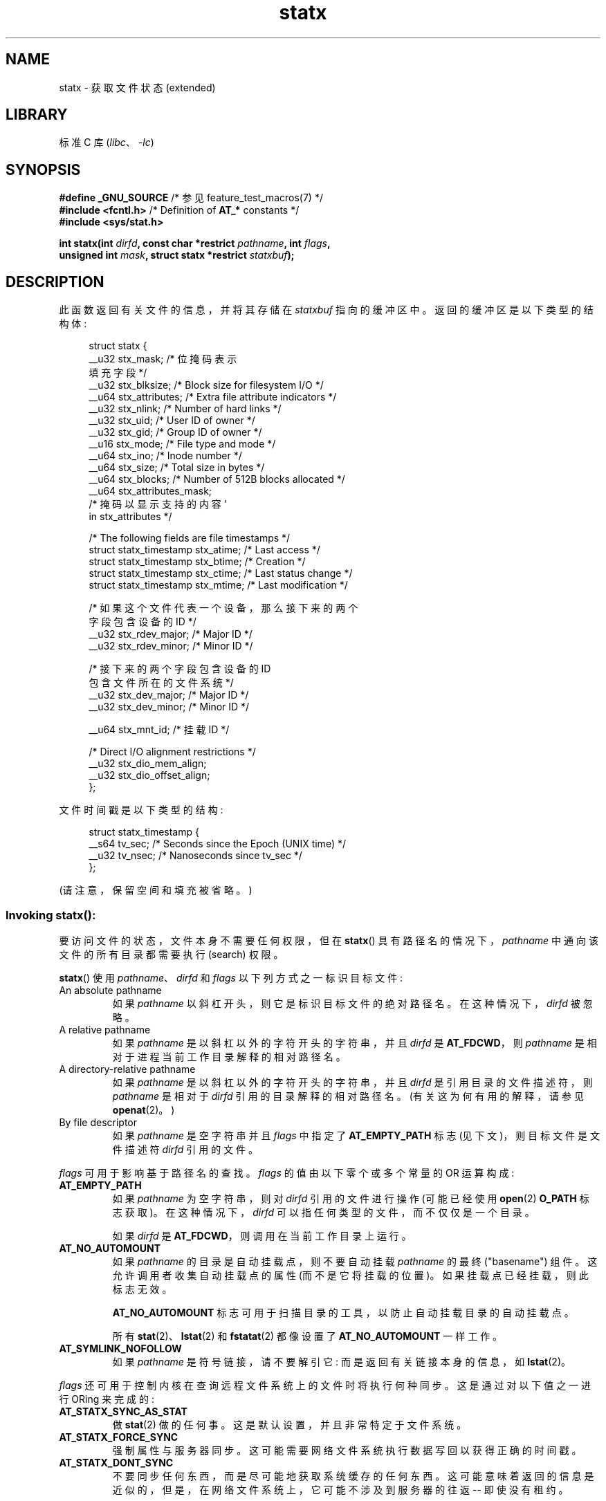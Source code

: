 .\" -*- coding: UTF-8 -*-
'\" t
.\" Copyright (c) 2017 David Howells <dhowells@redhat.com>
.\"
.\" Derived from the stat.2 manual page:
.\"   Copyright (c) 1992 Drew Eckhardt (drew@cs.colorado.edu), March 28, 1992
.\"   Parts Copyright (c) 1995 Nicolai Langfeldt (janl@ifi.uio.no), 1/1/95
.\"   and Copyright (c) 2006, 2007, 2014 Michael Kerrisk <mtk.manpages@gmail.com>
.\"
.\" SPDX-License-Identifier: Linux-man-pages-copyleft
.\"
.\"*******************************************************************
.\"
.\" This file was generated with po4a. Translate the source file.
.\"
.\"*******************************************************************
.TH statx 2 2023\-02\-05 "Linux man\-pages 6.03" 
.SH NAME
statx \- 获取文件状态 (extended)
.SH LIBRARY
标准 C 库 (\fIlibc\fP、\fI\-lc\fP)
.SH SYNOPSIS
.nf
\fB#define _GNU_SOURCE \fP/* 参见 feature_test_macros(7) */
\fB#include <fcntl.h>           \fP/* Definition of \fBAT_*\fP constants */
\fB#include <sys/stat.h>\fP
.PP
\fBint statx(int \fP\fIdirfd\fP\fB, const char *restrict \fP\fIpathname\fP\fB, int \fP\fIflags\fP\fB,\fP
\fB          unsigned int \fP\fImask\fP\fB, struct statx *restrict \fP\fIstatxbuf\fP\fB);\fP
.fi
.SH DESCRIPTION
此函数返回有关文件的信息，并将其存储在 \fIstatxbuf\fP 指向的缓冲区中。 返回的缓冲区是以下类型的结构体:
.PP
.in +4n
.EX
struct statx {
    __u32 stx_mask;         /* 位掩码表示
                              填充字段 */
    __u32 stx_blksize;     /* Block size for filesystem I/O */
    __u64 stx_attributes;   /* Extra file attribute indicators */
    __u32 stx_nlink;       /* Number of hard links */
    __u32 stx_uid;         /* User ID of owner */
    __u32 stx_gid;         /* Group ID of owner */
    __u16 stx_mode;         /* File type and mode */
    __u64 stx_ino;         /* Inode number */
    __u64 stx_size;        /* Total size in bytes */
    __u64 stx_blocks;       /* Number of 512B blocks allocated */
    __u64 stx_attributes_mask;
                           /* 掩码以显示支持的内容 \[aq]
                              in stx_attributes */

    /* The following fields are file timestamps */
    struct statx_timestamp stx_atime;   /* Last access */
    struct statx_timestamp stx_btime;   /* Creation */
    struct statx_timestamp stx_ctime;   /* Last status change */
    struct statx_timestamp stx_mtime;   /* Last modification */

    /* 如果这个文件代表一个设备，那么接下来的两个
       字段包含设备的 ID */
    __u32 stx_rdev_major;  /* Major ID */
    __u32 stx_rdev_minor;  /* Minor ID */

    /* 接下来的两个字段包含设备的 ID
       包含文件所在的文件系统 */
    __u32 stx_dev_major;   /* Major ID */
    __u32 stx_dev_minor;   /* Minor ID */

    __u64 stx_mnt_id;      /* 挂载 ID */

    /* Direct I/O alignment restrictions */
    __u32 stx_dio_mem_align;
    __u32 stx_dio_offset_align;
};
.EE
.in
.PP
文件时间戳是以下类型的结构:
.PP
.in +4n
.EX
struct statx_timestamp {
    __s64 tv_sec;    /* Seconds since the Epoch (UNIX time) */
    __u32 tv_nsec;   /* Nanoseconds since tv_sec */
};
.EE
.in
.PP
(请注意，保留空间和填充被省略。)
.SS "Invoking statx\fR():\fP"
要访问文件的状态，文件本身不需要任何权限，但在 \fBstatx\fP() 具有路径名的情况下，\fIpathname\fP 中通向该文件的所有目录都需要执行
(search) 权限。
.PP
\fBstatx\fP() 使用 \fIpathname\fP、\fIdirfd\fP 和 \fIflags\fP 以下列方式之一标识目标文件:
.TP 
An absolute pathname
如果 \fIpathname\fP 以斜杠开头，则它是标识目标文件的绝对路径名。 在这种情况下，\fIdirfd\fP 被忽略。
.TP 
A relative pathname
如果 \fIpathname\fP 是以斜杠以外的字符开头的字符串，并且 \fIdirfd\fP 是 \fBAT_FDCWD\fP，则 \fIpathname\fP
是相对于进程当前工作目录解释的相对路径名。
.TP 
A directory\-relative pathname
如果 \fIpathname\fP 是以斜杠以外的字符开头的字符串，并且 \fIdirfd\fP 是引用目录的文件描述符，则 \fIpathname\fP 是相对于
\fIdirfd\fP 引用的目录解释的相对路径名。 (有关这为何有用的解释，请参见 \fBopenat\fP(2)。)
.TP 
By file descriptor
如果 \fIpathname\fP 是空字符串并且 \fIflags\fP 中指定了 \fBAT_EMPTY_PATH\fP 标志 (见下文)，则目标文件是文件描述符
\fIdirfd\fP 引用的文件。
.PP
\fIflags\fP 可用于影响基于路径名的查找。 \fIflags\fP 的值由以下零个或多个常量的 OR 运算构成:
.TP 
\fBAT_EMPTY_PATH\fP
.\" commit 65cfc6722361570bfe255698d9cd4dccaf47570d
如果 \fIpathname\fP 为空字符串，则对 \fIdirfd\fP 引用的文件进行操作 (可能已经使用 \fBopen\fP(2) \fBO_PATH\fP
标志获取)。 在这种情况下，\fIdirfd\fP 可以指任何类型的文件，而不仅仅是一个目录。
.IP
如果 \fIdirfd\fP 是 \fBAT_FDCWD\fP，则调用在当前工作目录上运行。
.TP 
\fBAT_NO_AUTOMOUNT\fP
如果 \fIpathname\fP 的目录是自动挂载点，则不要自动挂载 \fIpathname\fP 的最终 ("basename") 组件。
这允许调用者收集自动挂载点的属性 (而不是它将挂载的位置)。 如果挂载点已经挂载，则此标志无效。
.IP
\fBAT_NO_AUTOMOUNT\fP 标志可用于扫描目录的工具，以防止自动挂载目录的自动挂载点。
.IP
所有 \fBstat\fP(2)、\fBlstat\fP(2) 和 \fBfstatat\fP(2) 都像设置了 \fBAT_NO_AUTOMOUNT\fP 一样工作。
.TP 
\fBAT_SYMLINK_NOFOLLOW\fP
如果 \fIpathname\fP 是符号链接，请不要解引它: 而是返回有关链接本身的信息，如 \fBlstat\fP(2)。
.PP
\fIflags\fP 还可用于控制内核在查询远程文件系统上的文件时将执行何种同步。 这是通过对以下值之一进行 ORing 来完成的:
.TP 
\fBAT_STATX_SYNC_AS_STAT\fP
做 \fBstat\fP(2) 做的任何事。 这是默认设置，并且非常特定于文件系统。
.TP 
\fBAT_STATX_FORCE_SYNC\fP
强制属性与服务器同步。 这可能需要网络文件系统执行数据写回以获得正确的时间戳。
.TP 
\fBAT_STATX_DONT_SYNC\fP
不要同步任何东西，而是尽可能地获取系统缓存的任何东西。 这可能意味着返回的信息是近似的，但是，在网络文件系统上，它可能不涉及到服务器的往返 \-\-
即使没有租约。
.PP
\fImask\fP 到 \fBstatx\fP() 的参数用于告诉内核调用者对哪些字段感兴趣。 \fImask\fP 是以下常量的 ORed 组合:
.PP
.in +4n
.TS
lB l.
STATX_TYPE	Want stx_mode & S_IFMT
STATX_MODE	Want stx_mode & \[ti]S_IFMT
STATX_NLINK	Want stx_nlink
STATX_UID	Want stx_uid
STATX_GID	Want stx_gid
STATX_ATIME	Want stx_atime
STATX_MTIME	Want stx_mtime
STATX_CTIME	Want stx_ctime
STATX_INO	Want stx_ino
STATX_SIZE	Want stx_size
STATX_BLOCKS	Want stx_blocks
STATX_BASIC_STATS	[All of the above]
STATX_BTIME	Want stx_btime
STATX_ALL	The same as STATX_BASIC_STATS | STATX_BTIME.
	It is deprecated and should not be used.
STATX_MNT_ID	Want stx_mnt_id (since Linux 5.8)
STATX_DIOALIGN	Want stx_dio_mem_align and stx_dio_offset_align
	(since Linux 6.1; support varies by filesystem)
.TE
.in
.PP
请注意，一般情况下，内核会拒绝 \fInot\fP 中除上述以外的 \fImask\fP 中的值。 (有关异常，请参见错误中的 \fBEINVAL\fP。)
相反，它只是通过 \fIstatx.stx_mask\fP 字段通知调用者此内核和文件系统支持哪些值。 因此，\fIdo not\fP 只需将 \fImask\fP
设置为 \fBUINT_MAX\fP (设置所有位)，因为 future 中的一个或多个位可用于指定缓冲区的扩展。
.SS "The returned information"
目标文件的状态信息在 \fIstatxbuf\fP 指向的 \fIstatx\fP 结构体中返回。 其中包括 \fIstx_mask\fP，它指示返回了哪些其他信息。
\fIstx_mask\fP 与 \fImask\fP 参数具有相同的格式，并且在其中设置了位以指示已填写哪些字段。
.PP
应该注意的是，内核可能会返回未请求的字段，也可能无法返回已请求的字段，具体取决于后备文件系统支持的内容。 (尽管未请求但已给定值的字段可以忽略。)
在任何一种情况下，\fIstx_mask\fP 都不等于 \fImask\fP。
.PP
如果一个文件系统不支持一个字段或者如果它有一个不可表示的值 (例如，一个具有奇异类型的文件)，那么对应于该字段的掩码位将在 \fIstx_mask\fP
中被清除，即使用户要求它和一个虚拟如果一个值可用 (例如，在某些情况下可以指定虚拟 UID 和 GID 以进行挂载)，则出于兼容性目的将填充该值。
.PP
文件系统也可以填写调用者没有要求的字段，如果它有可用的值并且信息是免费提供的。 如果发生这种情况，\fIstx_mask\fP 中的相应位将被设置。
.PP
.\" Background: inode attributes are modified with i_mutex held, but
.\" read by stat() without taking the mutex.
\fINote\fP: 出于性能和简单的原因，\fIstatx\fP 结构体中的不同字段可能包含系统调用期间不同时刻的状态信息。 例如，如果 \fIstx_mode\fP
或 \fIstx_uid\fP 被另一个进程通过调用 \fBchmod\fP(2) 或 \fBchown\fP(2) 更改，则 \fBstat\fP() 可能会返回旧的
\fIstx_mode\fP 和新的 \fIstx_uid\fP，或者旧的 \fIstx_uid\fP 和新的 \fIstx_mode\fP。
.PP
除了 \fIstx_mask\fP (如上所述) 之外，\fIstatx\fP 结构体中的字段是:
.TP 
\fIstx_blksize\fP
高效文件系统 I/O 的 "preferred" 块大小。 (以较小的块写入文件可能会导致读取 \- 修改 \- 重写效率低下。)
.TP 
\fIstx_attributes\fP
有关文件的更多状态信息 (有关更多信息，请参见下文)。
.TP 
\fIstx_nlink\fP
文件上的硬链接数。
.TP 
\fIstx_uid\fP
该字段包含文件所有者的用户 ID。
.TP 
\fIstx_gid\fP
该字段包含文件组所有者的 ID。
.TP 
\fIstx_mode\fP
文件类型和模式。 有关详细信息，请参见 \fBinode\fP(7)。
.TP 
\fIstx_ino\fP
文件的索引节点号。
.TP 
\fIstx_size\fP
文件的大小 (如果它是常规文件或符号链接) 以字节为单位。 符号链接的大小是它包含的路径名的长度，没有终止空字节。
.TP 
\fIstx_blocks\fP
分配给介质上文件的块数，以 512 字节为单位。 (当文件有漏洞时，这可能小于 \fIstx_size\fP/512。)
.TP 
\fIstx_attributes_mask\fP
一个掩码，指示 VFS 和文件系统支持 \fIstx_attributes\fP 中的哪些位。
.TP 
\fIstx_atime\fP
文件的上次访问时间戳。
.TP 
\fIstx_btime\fP
文件的创建时间戳。
.TP 
\fIstx_ctime\fP
文件的最后状态更改时间戳。
.TP 
\fIstx_mtime\fP
文件的最后修改时间戳。
.TP 
\fIstx_dev_major\fP and \fIstx_dev_minor\fP
该文件 (inode) 所在的设备。
.TP 
\fIstx_rdev_major\fP and \fIstx_rdev_minor\fP
如果文件是块或字符设备类型，则此文件 (inode) 表示的设备。
.TP 
\fIstx_mnt_id\fP
.\" commit fa2fcf4f1df1559a0a4ee0f46915b496cc2ebf60
包含文件的挂载的挂载 ID。 这与 \fBname_to_handle_at\fP(2) 报告的数字相同，对应于
\fI/proc/self/mountinfo\fP 中一条记录的第一个字段中的数字。
.TP 
\fIstx_dio_mem_align\fP
此文件上直接 I/O (\fBO_DIRECT\fP) 的用户内存缓冲区所需的对齐方式 (以字节为单位)，如果此文件不支持直接 I/O，则为 0。
.IP
自 Linux 6.1 起，块设备支持 \fBSTATX_DIOALIGN\fP (\fIstx_dio_mem_align\fP 和
\fIstx_dio_offset_align\fP)。 对常规文件的支持因文件系统而异; 从 Linux 6.1 开始，ext4、f2fs 和 xfs
都支持它。
.TP 
\fIstx_dio_offset_align\fP
此文件上直接 I/O (\fBO_DIRECT\fP) 的文件偏移量和 I/O 段长度所需的对齐方式 (以字节为单位)，如果此文件不支持直接 I/O，则为
0。 只有当 \fIstx_dio_mem_align\fP 为非零时，它才会为非零，反之亦然。
.PP
.\"
有关上述字段的更多信息，请参见 \fBinode\fP(7)。
.SS "File attributes"
\fIstx_attributes\fP 字段包含一组 ORed 标志，用于指示文件的其他属性。 请注意，任何未指示为
\fIstx_attributes_mask\fP 支持的属性在此处均没有可用值。 \fIstx_attributes_mask\fP 中的位与
\fIstx_attributes\fP 逐位对应。
.PP
标志如下:
.TP 
\fBSTATX_ATTR_COMPRESSED\fP
该文件由文件系统压缩，可能需要额外的资源才能访问。
.TP 
\fBSTATX_ATTR_IMMUTABLE\fP
该文件无法修改: 无法删除或重命名，无法创建硬链接到此文件，也无法向其中写入数据。 请参见 \fBchattr\fP(1)。
.TP 
\fBSTATX_ATTR_APPEND\fP
该文件只能以追加模式打开以进行写入。 不允许随机访问写入。 请参见 \fBchattr\fP(1)。
.TP 
\fBSTATX_ATTR_NODUMP\fP
运行 \fBdump\fP(8) 等备份程序时，文件不是备份候选。 请参见 \fBchattr\fP(1)。
.TP 
\fBSTATX_ATTR_ENCRYPTED\fP
文件系统加密文件需要密钥。
.TP 
\fBSTATX_ATTR_VERITY\fP (since Linux 5.5)
.\" commit 3ad2522c64cff1f5aebb987b00683268f0cc7c29
该文件启用了 fs\-verity。 它不能被写入，所有从中读取的内容都将根据覆盖整个文件的加密散列进行验证 (例如，通过 Merkle 树)。
.TP 
\fBSTATX_ATTR_DAX\fP (since Linux 5.8)
该文件处于 DAX (cpu 直接访问) 状态。 DAX 状态尝试最小化软件缓存对 I/O 和此文件的内存映射的影响。 它需要一个已配置为支持 DAX
的文件系统。
.IP
DAX 通常假定所有访问都是通过 CPU 加载 / 存储指令进行的，这可以最大限度地减少小型访问的开销，但可能会对大型传输的 CPU
利用率产生不利影响。
.IP
文件 I/O 直接完成 to/from 用户空间缓冲区和内存映射 I/O 可以通过绕过内核页面缓存的直接内存映射来执行。
.IP
虽然 DAX 属性倾向于导致数据同步传输，但它不提供与 \fBO_SYNC\fP 标志相同的保证 (请参见
\fBopen\fP(2))，其中数据和必要的元数据一起传输。
.IP
DAX 文件可能支持使用 \fBMAP_SYNC\fP 标志进行映射，这使程序能够使用 CPU 缓存刷新指令来持久保存 CPU 存储操作，而无需显式
\fBfsync\fP(2)。 有关更多信息，请参见 \fBmmap\fP(2)。
.SH "RETURN VALUE"
成功时，返回零。 出错时返回 \-1，并设置 \fIerrno\fP 以指示错误。
.SH ERRORS
.TP 
\fBEACCES\fP
\fIpathname\fP 路径前缀中的目录之一的搜索权限被拒绝。 (另见 \fBpath_resolution\fP(7).)
.TP 
\fBEBADF\fP
\fIpathname\fP 是相对的，但 \fIdirfd\fP 既不是 \fBAT_FDCWD\fP 也不是有效的文件描述符。
.TP 
\fBEFAULT\fP
\fIpathname\fP 或 \fIstatxbuf\fP 为 NULL 或指向进程可访问地址空间之外的位置。
.TP 
\fBEINVAL\fP
\fIflags\fP 中指定的标志无效。
.TP 
\fBEINVAL\fP
\fImask\fP 中指定的保留标志。 (目前，有一个这样的标志，由常量 \fBSTATX__RESERVED\fP 指定，值为 0x80000000U。)
.TP 
\fBELOOP\fP
遍历路径名时遇到太多符号链接。
.TP 
\fBENAMETOOLONG\fP
\fIpathname\fP 太长。
.TP 
\fBENOENT\fP
\fIpathname\fP 的组件不存在，或者 \fIpathname\fP 是空字符串并且 \fIflags\fP 中未指定 \fBAT_EMPTY_PATH\fP。
.TP 
\fBENOMEM\fP
内存不足 (即内核内存)。
.TP 
\fBENOTDIR\fP
\fIpathname\fP 的路径前缀的组成部分不是目录，或者 \fIpathname\fP 是相对的，\fIdirfd\fP 是引用文件而不是目录的文件描述符。
.SH VERSIONS
\fBstatx\fP() 在 Linux 4.11 中加入; glibc 2.28 中添加了库支持。
.SH STANDARDS
\fBstatx\fP() 是特定于 Linux 的。
.SH "SEE ALSO"
\fBls\fP(1), \fBstat\fP(1), \fBaccess\fP(2), \fBchmod\fP(2), \fBchown\fP(2),
\fBname_to_handle_at\fP(2), \fBreadlink\fP(2), \fBstat\fP(2), \fButime\fP(2),
\fBproc\fP(5), \fBcapabilities\fP(7), \fBinode\fP(7), \fBsymlink\fP(7)
.PP
.SH [手册页中文版]
.PP
本翻译为免费文档；阅读
.UR https://www.gnu.org/licenses/gpl-3.0.html
GNU 通用公共许可证第 3 版
.UE
或稍后的版权条款。因使用该翻译而造成的任何问题和损失完全由您承担。
.PP
该中文翻译由 wtklbm
.B <wtklbm@gmail.com>
根据个人学习需要制作。
.PP
项目地址:
.UR \fBhttps://github.com/wtklbm/manpages-chinese\fR
.ME 。
